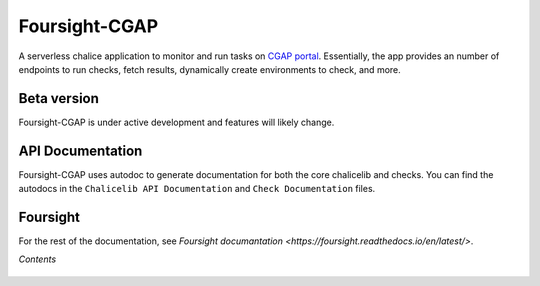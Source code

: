 ==============
Foursight-CGAP
==============

A serverless chalice application to monitor and run tasks on `CGAP portal <https://github.com/dbmi-bgm/cgap-portal>`_. Essentially, the app provides an number of endpoints to run checks, fetch results, dynamically create environments to check, and more.


.. image:: https://travis-ci.org/dbmi-bgm/foursight-cgap.svg?branch=production
   :target: https://travis-ci.org/dbmi-bgm/foursight-cgap
   :alt: Build Status

.. image:: https://coveralls.io/repos/github/dbmi-bgm/foursight-cgap/badge.svg?branch=production
   :target: https://coveralls.io/github/dbmi-bgm/foursight-cgap?branch=production
   :alt: Coverage

.. image:: https://readthedocs.org/projects/foursight-cgap/badge/?version=latest
   :target: https://foursight-cgap.readthedocs.io/en/latest/?badge=latest
   :alt: Documentation Status

Beta version
------------

Foursight-CGAP is under active development and features will likely change.


API Documentation
-----------------

Foursight-CGAP uses autodoc to generate documentation for both the core chalicelib and checks. You can find the autodocs in the ``Chalicelib API Documentation`` and ``Check Documentation`` files.


Foursight
---------

For the rest of the documentation, see `Foursight documantation <https://foursight.readthedocs.io/en/latest/>`.


*Contents*

 .. toctree::
   :maxdepth: 4

   environments
   modules
   check_modules
